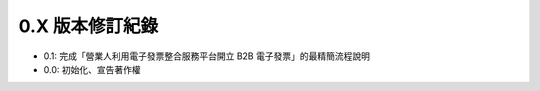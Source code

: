 0.X 版本修訂紀錄
===============================================================================

* 0.1: 完成「營業人利用電子發票整合服務平台開立 B2B 電子發票」的最精簡流程說明
* 0.0: 初始化、宣告著作權